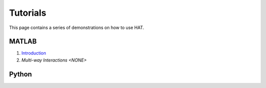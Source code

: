 Tutorials
=========

This page contains a series of demonstrations on how to use HAT.

MATLAB
******
1. `Introduction <https://drive.google.com/file/d/1aMPkEAb_AkxUSIh1V29mGImBWDgv404S/view?usp=share_link>`_
2. `Multi-way Interactions <NONE>`

Python
******
